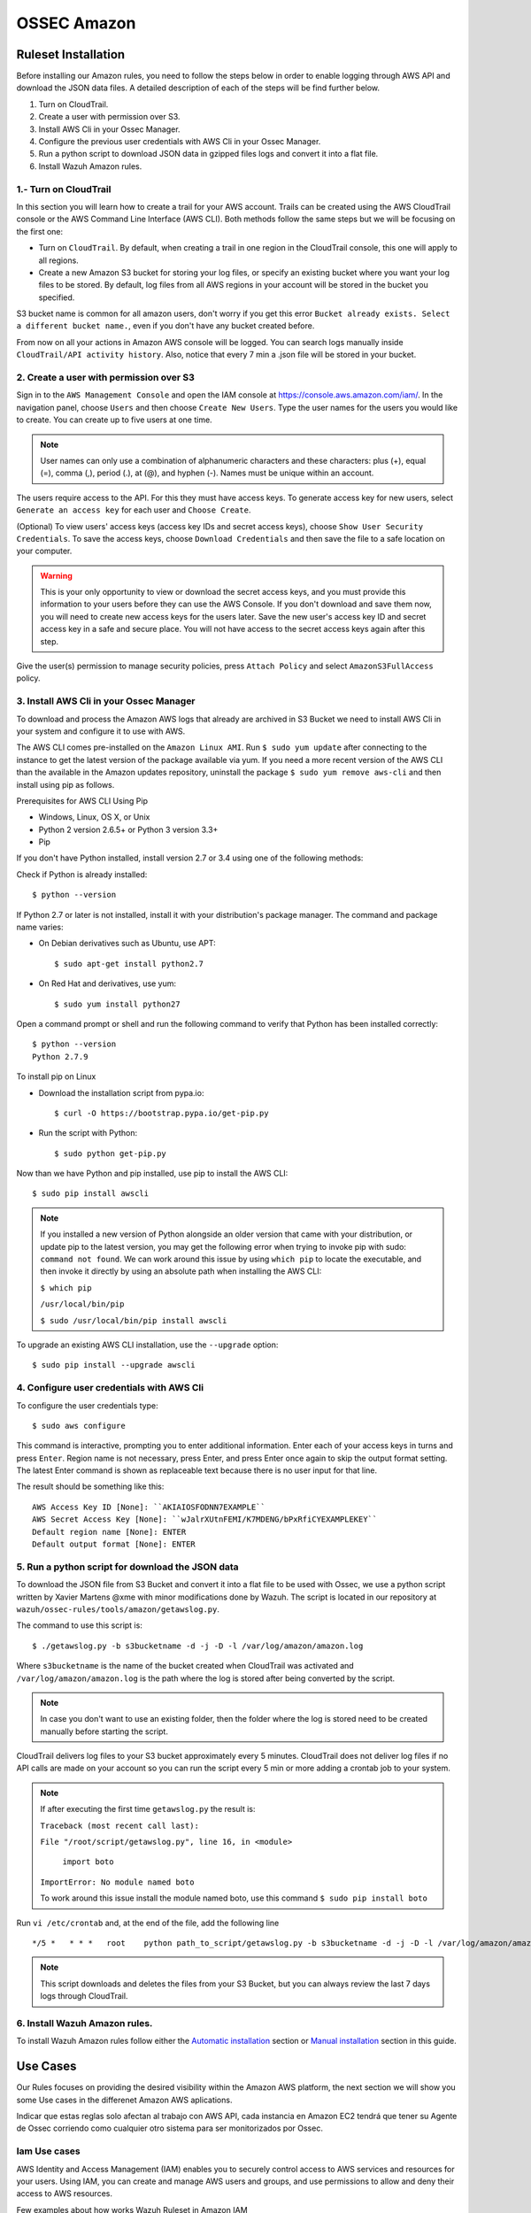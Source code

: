 .. _ossec_amazon:

OSSEC Amazon
************
Ruleset Installation
====================

Before installing our Amazon rules, you need to follow the steps below in order to enable logging through AWS API and download the JSON data files. A detailed description of each of the steps will be find further below. 

1. Turn on CloudTrail.
2. Create a user with permission over S3.
3. Install AWS Cli in your Ossec Manager.
4. Configure the previous user credentials  with AWS Cli in your Ossec Manager.
5. Run a python script to download JSON data in gzipped files logs and convert it into a flat file.
6. Install Wazuh Amazon rules.

1.- Turn on CloudTrail
----------------------

In this section you will learn how to create a trail for your AWS account. Trails can be created using the AWS CloudTrail console or the AWS Command Line Interface (AWS CLI). Both methods follow the same steps but we will be focusing on the first one:

* Turn on ``CloudTrail``. By default, when creating a trail in one region in the CloudTrail console, this one will apply to all regions.

* Create a new Amazon S3 bucket for storing your log files, or specify an existing bucket where you want your log files to be stored. By default, log files from all AWS regions in your account will be stored in the bucket you specified.

S3 bucket name is common for all amazon users, don't worry if you get this error ``Bucket already exists. Select a different bucket name.``, even if you don't have any bucket created before.

From now on all your actions in Amazon AWS console will be logged. You can search logs manually inside ``CloudTrail/API activity history``. Also, notice that every 7 min a .json file will be stored in your bucket.

2. Create a user with permission over S3
----------------------------------------

Sign in to the ``AWS Management Console`` and open the IAM console at https://console.aws.amazon.com/iam/.
In the navigation panel, choose ``Users`` and then choose ``Create New Users``.
Type the user names for the users you would like to create. You can create up to five users at one time.

.. note:: User names can only use a combination of alphanumeric characters and these characters: plus (+), equal (=), comma (,), period (.), at (@), and hyphen (-). Names must be unique within an account. 

The users require access to the API. For this they must have access keys. To generate access key for new users, select ``Generate an access key`` for each user and ``Choose Create``.

(Optional) To view users' access keys (access key IDs and secret access keys), choose ``Show User Security Credentials``. To save the access keys, choose ``Download Credentials`` and then save the file to a safe location on your computer.

.. warning:: This is your only opportunity to view or download the secret access keys, and you must provide this information to your users before they can use the AWS Console. If you don't download and save them now, you will need to create new access keys for the users later. Save the new user's access key ID and secret access key in a safe and secure place. You will not have access to the secret access keys again after this step.

Give the user(s) permission to manage security policies, press ``Attach Policy`` and select ``AmazonS3FullAccess`` policy. 


3. Install AWS Cli in your Ossec Manager
----------------------------------------

To download and process the Amazon AWS logs that already are archived in S3 Bucket we need to install AWS Cli in your system and configure it to use with AWS.

The AWS CLI comes pre-installed on the ``Amazon Linux AMI``. Run ``$ sudo yum update`` after connecting to the instance to get the latest version of the package available via yum. If you need a more recent version of the AWS CLI than the available in the Amazon updates repository, uninstall the package ``$ sudo yum remove aws-cli`` and then install using pip as follows.

Prerequisites for AWS CLI Using Pip

* Windows, Linux, OS X, or Unix
* Python 2 version 2.6.5+ or Python 3 version 3.3+
* Pip

If you don't have Python installed, install version 2.7 or 3.4 using one of the following methods:

Check if Python is already installed: ::

  $ python --version

If Python 2.7 or later is not installed, install it with your distribution's package manager. The command and package name varies:

* On Debian derivatives such as Ubuntu, use APT: ::

  $ sudo apt-get install python2.7

* On Red Hat and derivatives, use yum: ::

  $ sudo yum install python27

Open a command prompt or shell and run the following command to verify that Python has been installed correctly: ::

  $ python --version
  Python 2.7.9

To install pip on Linux

* Download the installation script from pypa.io: ::
  
  $ curl -O https://bootstrap.pypa.io/get-pip.py

* Run the script with Python: ::
  
  $ sudo python get-pip.py

Now than we have Python and pip installed, use pip to install the AWS CLI: ::

  $ sudo pip install awscli

.. note:: If you installed a new version of Python alongside an older version that came with your distribution, or update pip to the latest version, you may get the following error when trying to invoke pip with sudo: ``command not found``. We can work around this issue by using ``which pip`` to locate the executable, and then invoke it directly by using an absolute path when installing the AWS CLI:

  ``$ which pip`` 

  ``/usr/local/bin/pip``

  ``$ sudo /usr/local/bin/pip install awscli``

To upgrade an existing AWS CLI installation, use the ``--upgrade`` option: ::

  $ sudo pip install --upgrade awscli


4. Configure user credentials  with AWS Cli
-------------------------------------------

To configure the user credentials type: ::

  $ sudo aws configure

This command is interactive, prompting you to enter additional information. Enter each of your access keys in turns and press ``Enter``. Region name is not necessary, press Enter, and press Enter once again to skip the output format setting. The latest Enter command is shown as replaceable text because there is no user input for that line.

The result should be something like this: ::

  AWS Access Key ID [None]: ``AKIAIOSFODNN7EXAMPLE``
  AWS Secret Access Key [None]: ``wJalrXUtnFEMI/K7MDENG/bPxRfiCYEXAMPLEKEY``
  Default region name [None]: ENTER
  Default output format [None]: ENTER

5. Run a python script for download the JSON data
-------------------------------------------------

To download the JSON file from S3 Bucket and convert it into a flat file to be used with Ossec, we use a python script written by Xavier Martens @xme with  minor modifications done by Wazuh. The script is located in our repository at ``wazuh/ossec-rules/tools/amazon/getawslog.py``.

The command to use this script is: ::

  $ ./getawslog.py -b s3bucketname -d -j -D -l /var/log/amazon/amazon.log

Where ``s3bucketname`` is the name of the bucket created when CloudTrail was activated and ``/var/log/amazon/amazon.log`` is the path where the log is stored after being converted by the script.

.. note:: In case you don't want to use an existing folder, then the folder where the log is stored need to be created manually before starting the script.

CloudTrail delivers log files to your S3 bucket approximately every 5 minutes. CloudTrail does not deliver log files if no API calls are made on your account so you can run the script every 5 min or more adding a crontab job to your system.

.. note:: If after executing the first time ``getawslog.py`` the result is:

  ``Traceback (most recent call last):``

  ``File "/root/script/getawslog.py", line 16, in <module>``

    ``import boto``

  ``ImportError: No module named boto``

  To work around this issue install the module named boto, use this command ``$ sudo pip install boto``

Run ``vi /etc/crontab`` and, at the end of the file, add the following line ::

  */5 *   * * *   root    python path_to_script/getawslog.py -b s3bucketname -d -j -D -l /var/log/amazon/amazon.log


.. note:: This script downloads and deletes the files from your S3 Bucket, but you can always review the last 7 days logs through CloudTrail.

6. Install Wazuh Amazon rules.
------------------------------

To install Wazuh Amazon rules follow either the `Automatic installation <http://documentation.wazuh.com/en/latest/ossec_ruleset.html#automatic-installation>`_ section or `Manual installation <http://documentation.wazuh.com/en/latest/ossec_ruleset.html#manual-installation>`_ section in this guide.

Use Cases
=========

Our Rules focuses on providing the desired visibility within the Amazon AWS platform, the next section we will show you some Use cases in the differenet Amazon AWS aplications.

Indicar que estas reglas solo afectan al trabajo con AWS API, cada instancia en Amazon EC2 tendrá que tener su Agente de Ossec corriendo como cualquier otro sistema para ser monitorizados por Ossec. 

Iam Use cases
-------------

AWS Identity and Access Management (IAM) enables you to securely control access to AWS services and resources for your users. Using IAM, you can create and manage AWS users and groups, and use permissions to allow and deny their access to AWS resources.

Few examples about how works Wazuh Ruleset in Amazon IAM

Create user account
+++++++++++++++++++

For start we can create a user account, after that will apply the ``rule id 80861``:

+----------------------------------------------------------------------+
|**Definition of rule 80861**                                          |
+----------------------------------------------------------------------+
|::                                                                    |
|                                                                      |
|  <rule id="80861" level="2">                                         |
|      <if_sid>80860</if_sid>                                          |
|      <action>CreateUser</action>                                     |
|      <description>Amazon-iam: User created</description>             |
|      <group>amazon,pci_dss_10.2.5,</group>                           |
|  </rule>                                                             |
+----------------------------------------------------------------------+
|    **Kibana alert**                                                  |
+----------------------------------------------------------------------+
|.. image:: images/aws/aws-login-1.png                                 |
|    :align: center                                                    |
|    :width: 100%                                                      |
+----------------------------------------------------------------------+

Create user account without permissions
+++++++++++++++++++++++++++++++++++++++

If the user don't has permission to create new users will apply the ``rule id 80862``:

+----------------------------------------------------------------------+
|**Definition of rule 80862**                                          |
+----------------------------------------------------------------------+
|::                                                                    |
|                                                                      |
|  <rule id="80862" level="2">                                         |
|      <if_sid>80861</if_sid>                                          |
|      <match>"errorCode":"AccessDenied"</match>                       |
|      <description>Amazon-iam: User creation denied</description>     |
|      <group>amazon,pci_dss_10.2.4,pci_dss_10.2.5,</group>            |
|  </rule>                                                             |
+----------------------------------------------------------------------+
|    **Kibana alert**                                                  |
+----------------------------------------------------------------------+
|.. image:: images/aws/aws-login-2.png                                 |
|    :align: center                                                    |
|    :width: 100%                                                      |
+----------------------------------------------------------------------+

User login failed
+++++++++++++++++

As example in this scenario one user try to login in the system but has a error in the password, in this case apply the ``rule id 80802``:

+---------------------------------------------------------------------------------+
|**Definition of rule 80802**                                                     |
+---------------------------------------------------------------------------------+
|::                                                                               |
|                                                                                 |
|  <rule id="80802" level="2">                                                    |
|      <if_sid>80801</if_sid>                                                     |
|      <match>'ConsoleLogin': u'Failure'</match>                                  |
|      <description>Amazon-signin: User Login failed</description>                |
|      <group>amazon,authentication_failed,pci_dss_10.2.4,pci_dss_10.2.5,</group> |
|  </rule>                                                                        |
+---------------------------------------------------------------------------------+
|    **Kibana alert**                                                             |
+---------------------------------------------------------------------------------+
|.. image:: images/aws/aws-login-3.png                                            |
|    :align: center                                                               |
|    :width: 100%                                                                 |
+---------------------------------------------------------------------------------+

Possible breakin attempt
++++++++++++++++++++++++

If we have more than 4 incorrect access in less than **360** second apply the ``rule id 80803``:

+-----------------------------------------------------------------------------------------------+
|**Definition of rule 80803**                                                                   |
+-----------------------------------------------------------------------------------------------+
|::                                                                                             |
|                                                                                               |
|  <rule id="80803" level="10" frequency="4" timeframe="360">                                   |
|      <if_matched_sid>80802</if_matched_sid>                                                   |
|      <description>Possible breakin attempt (high number of login attempts).</description>     |
|      <group>amazon,authentication_failures,pci_dss_11.4,pci_dss_10.2.4,pci_dss_10.2.5,</group>|
|  </rule>                                                                                      |
+-----------------------------------------------------------------------------------------------+
|    **Kibana alert**                                                                           |
+-----------------------------------------------------------------------------------------------+
|.. image:: images/aws/aws-login-4.png                                                          |
|    :align: center                                                                             |
|    :width: 100%                                                                               |
+-----------------------------------------------------------------------------------------------+

Login success
+++++++++++++

After a login success apply the ``rule id 80801``:

+----------------------------------------------------------------------+
|**Definition of rule 80801**                                          |
+----------------------------------------------------------------------+
|::                                                                    |
|                                                                      |
|  <rule id="80801" level="2">                                         |
|      <if_sid>80800</if_sid>                                          |
|      <action>ConsoleLogin</action>                                   |
|      <description>Amazon-signin: User Login Success</description>    |
|      <group>amazon,authentication_success,pci_dss_10.2.5,</group>    |
|  </rule>                                                             |
+----------------------------------------------------------------------+
|    **Kibana pannel**                                                 |
+----------------------------------------------------------------------+
|.. image:: images/aws/aws-login-5.png                                 |
|    :align: center                                                    |
|    :width: 100%                                                      |
+----------------------------------------------------------------------+

The Kibana Dashboards will show:

+---------------------------------------------+--------------------------------------------+
| Pie Chart                                   | Stacked Groups                             |
+=============================================+============================================+         
| .. image:: images/aws/aws-iam-pannels-1.png | .. image:: images/aws/aws-iam-pannels-2.png|
|    :align: center                           |    :align: center                          |
|    :width: 100%                             |    :width: 100%                            |
+---------------------------------------------+--------------------------------------------+


EC2 Use cases
-------------

Amazon Elastic Compute Cloud (Amazon EC2) is a web service that provides resizable compute capacity in the cloud. It is designed to make web-scale cloud computing easier for developers.

Amazon EC2's is simple web service interface allows you to obtain and configure capacity with minimal friction. It provides you with complete control of your computing resources and lets you run on Amazon's proven computing environment. Amazon EC2 reduces the time required to obtain and boot new server instances to minutes, allowing you to quickly scale capacity, both up and down, as your computing requirements change. Amazon EC2 changes the economics of computing by allowing you to pay only for capacity that you actually use. Amazon EC2 provides developers the tools to build failure resilient applications and isolate themselves from common failure scenarios.

Few examples about how works Wazuh Ruleset in Amazon EC2's

Run a new instance in EC2
+++++++++++++++++++++++++

When one user run a new instance will apply the ``rule id 80301``:

+----------------------------------------------------------------------+
|**Definition of rule 80301**                                          |
+----------------------------------------------------------------------+
|::                                                                    |
|                                                                      |
|  <rule id="80301" level="2">                                         |
|      <if_sid>80300</if_sid>                                          |
|      <action>RunInstances</action>                                   |
|      <description>Amazon-ec2: Run instance</description>             |
|      <group>amazon,pci_dss_10.6.1,</group>                           |
|  </rule>                                                             |
+----------------------------------------------------------------------+
|    **Kibana pannel**                                                 |
+----------------------------------------------------------------------+
|.. image:: images/aws/aws-ec2-1.png                                   |
|    :align: center                                                    |
|    :width: 100%                                                      |
+----------------------------------------------------------------------+

If one user **without permissions** to run instances try to run one will apply the ``rule id 80303``:

+----------------------------------------------------------------------+
|**Definition of rule 80303**                                          |
+----------------------------------------------------------------------+
|::                                                                    |
|                                                                      |
|  <rule id="80301" level="2">                                         |
|      <if_sid>80301</if_sid>                                          |
|      <match>"errorCode":"Client.UnauthorizedOperation"</match>       |
|      <description>Amazon-ec2: Run instance unauthorized</description>|
|      <group>amazon,pci_dss_10.6.1,</group>                           |
|  </rule>                                                             |
+----------------------------------------------------------------------+
|    **Kibana pannel**                                                 |
+----------------------------------------------------------------------+
|.. image:: images/aws/aws-ec2-2.png                                   |
|    :align: center                                                    |
|    :width: 100%                                                      |
+----------------------------------------------------------------------+

Start instances in EC2
++++++++++++++++++++++

When one instance in EC2 is Started, will apply the ``rule id 80305``:

+----------------------------------------------------------------------+
|**Definition of rule 80305**                                          |
+----------------------------------------------------------------------+
|::                                                                    |
|                                                                      |
|  <rule id="80305" level="2">                                         |
|      <if_sid>80300</if_sid>                                          |
|      <action>StartInstances</action>                                 |
|      <description>Amazon-ec2: Instance started</description>         |
|      <group>amazon,pci_dss_10.6.1,</group>                           |
|  </rule>                                                             |
+----------------------------------------------------------------------+
|    **Kibana pannel**                                                 |
+----------------------------------------------------------------------+
|.. image:: images/aws/aws-ec2-3.png                                   |
|    :align: center                                                    |
|    :width: 100%                                                      |
+----------------------------------------------------------------------+

If one user **without permissions** to Start instances try to run one will apply the ``rule id 80306``:

+------------------------------------------------------------------------+
|**Definition of rule 80306**                                            |
+------------------------------------------------------------------------+
|::                                                                      |
|                                                                        |
|  <rule id="80306" level="5">                                           |
|      <if_sid>80305</if_sid>                                            |
|      <match>"errorCode":"Client.UnauthorizedOperation"</match>         |
|      <description>Amazon-ec2: Start instance unauthorized</description>|
|      <group>amazon,pci_dss_10.6.1,</group>                             |
|  </rule>                                                               |
+------------------------------------------------------------------------+
|    **Kibana pannel**                                                   |
+------------------------------------------------------------------------+
|.. image:: images/aws/aws-ec2-4.png                                     |
|    :align: center                                                      |
|    :width: 100%                                                        |
+------------------------------------------------------------------------+

Stop instances in EC2
+++++++++++++++++++++

When one instance in EC2 is Stoped, will apply the ``rule id 80308``:

+------------------------------------------------------------------------+
|**Definition of rule 80308**                                            |
+------------------------------------------------------------------------+
|::                                                                      |
|                                                                        |
|  <rule id="80308" level="2">                                           |
|      <if_sid>80300</if_sid>                                            |
|      <action>StopInstances</action>                                    |
|      <description>Amazon-ec2: Instance stopped</description>           |
|      <group>amazon,pci_dss_10.6.1,</group>                             |
|  </rule>                                                               |
+------------------------------------------------------------------------+
|    **Kibana pannel**                                                   |
+------------------------------------------------------------------------+
|.. image:: images/aws/aws-ec2-5.png                                     |
|    :align: center                                                      |
|    :width: 100%                                                        |
+------------------------------------------------------------------------+

If one user **without permissions** for Start instances try to run one will apply the ``rule id 80309``:

+------------------------------------------------------------------------+
|**Definition of rule 80309**                                            |
+------------------------------------------------------------------------+
|::                                                                      |
|                                                                        |
|  <rule id="80309" level="5">                                           |
|      <if_sid>80308</if_sid>                                            |
|      <action>StopInstances</action>                                    |
|      <match>"errorCode":"Client.UnauthorizedOperation"</match>         |
|      <description>Amazon-ec2: Stop instance unauthorized</description> |
|      <group>amazon,pci_dss_10.6.1,</group>                             |
|  </rule>                                                               |
+------------------------------------------------------------------------+
|    **Kibana pannel**                                                   |
+------------------------------------------------------------------------+
|.. image:: images/aws/aws-ec2-6.png                                     |
|    :align: center                                                      |
|    :width: 100%                                                        |
+------------------------------------------------------------------------+


Create Security Groups in EC2
+++++++++++++++++++++++++++++

If a security gruop is created will apply the ``rule id 80404``:

+------------------------------------------------------------------------+
|**Definition of rule 80404**                                            |
+------------------------------------------------------------------------+
|::                                                                      |
|                                                                        |
|  <rule id="80404" level="2">                                           |
|      <if_sid>80300</if_sid>                                            |
|      <action>CreateSecurityGroup</action>                              |
|      <description>Amazon-ec2: Create Security Group</description>      |
|      <group>amazon,pci_dss_10.6.1,</group>                             |
|  </rule>                                                               |
+------------------------------------------------------------------------+
|    **Kibana pannel**                                                   |
+------------------------------------------------------------------------+
|.. image:: images/aws/aws-ec2-7.png                                     |
|    :align: center                                                      |
|    :width: 100%                                                        |
+------------------------------------------------------------------------+

Allocate new address Elastic IP's
+++++++++++++++++++++++++++++++++

If one Elastic IP's is allocated will apply the rule ``rule id 80411``:

+------------------------------------------------------------------------+
|**Definition of rule 80411**                                            |
+------------------------------------------------------------------------+
|::                                                                      |
|                                                                        |
|  <rule id="80411" level="2">                                           |
|      <if_sid>80300</if_sid>                                            |
|      <action>AllocateAddress</action>                                  |
|      <description>Amazon-ec2: Allocate Address</description>           |
|      <group>amazon,</group>                                            |
|  </rule>                                                               |
+------------------------------------------------------------------------+
|    **Kibana pannel**                                                   |
+------------------------------------------------------------------------+
|.. image:: images/aws/aws-ec2-8.png                                     |
|    :align: center                                                      |
|    :width: 100%                                                        |
+------------------------------------------------------------------------+

Associate new Elastic IP's address
++++++++++++++++++++++++++++++++++

If one Elastic IP's is associated will apply the rule ``rule id 80446``:

+------------------------------------------------------------------------+
|**Definition of rule 80446**                                            |
+------------------------------------------------------------------------+
|::                                                                      |
|                                                                        |
|  <rule id="80446" level="2">                                           |
|      <if_sid>80300</if_sid>                                            |
|      <action>AssociateAddress</action>                                 |
|      <description>Amazon-ec2: Associate Address</description>          |
|      <group>amazon,pci_dss_10.6.1,</group>                             |
|  </rule>                                                               |
+------------------------------------------------------------------------+
|    **Kibana pannel**                                                   |
+------------------------------------------------------------------------+
|.. image:: images/aws/aws-ec2-9.png                                     |
|    :align: center                                                      |
|    :width: 100%                                                        |
+------------------------------------------------------------------------+

The Kibana Dashboards will show:

+---------------------------------------------+--------------------------------------------+
| Pie Chart                                   | Stacked Groups                             |
+=============================================+============================================+         
| .. image:: images/aws/aws-ec2-pannels-1.png | .. image:: images/aws/aws-ec2-pannels-2.png|
|    :align: center                           |    :align: center                          |
|    :width: 100%                             |    :width: 100%                            |
+---------------------------------------------+--------------------------------------------+

VPC Use cases
-------------

Amazon Virtual Private Cloud (Amazon VPC) lets you provision a logically isolated section of the Amazon Web Services (AWS) Cloud where you can launch AWS resources in a virtual network that you define. You have complete control over your virtual networking environment, including selection of your own IP address range, creation of subnets, and configuration of route tables and network gateways.

Create VPC
++++++++++

If one VPC is created will apply the rule ``rule id 81000``:

+------------------------------------------------------------------------+
|**Definition of rule 81000**                                            |
+------------------------------------------------------------------------+
|::                                                                      |
|                                                                        |
|  <rule id="81000" level="2">                                           |
|      <if_sid>80300</if_sid>                                            |
|      <action>CreateVpc</action>                                        |
|      <description>Amazon-vpc: Vpc Created</description>                |
|      <group>amazon,pci_dss_10.6.1,</group>                             |
|  </rule>                                                               |
+------------------------------------------------------------------------+
|    **Kibana pannel**                                                   |
+------------------------------------------------------------------------+
|.. image:: images/aws/aws-vpc-1.png                                     |
|    :align: center                                                      |
|    :width: 100%                                                        |
+------------------------------------------------------------------------+

If the user don't has permission will apply the ``rule id 81001``:

+-------------------------------------------------------------------------------+
|**Definition of rule 81001**                                                   |
+-------------------------------------------------------------------------------+
|::                                                                             |
|                                                                               |
|  <rule id="81001" level="5">                                                  |
|      <if_sid>81000</if_sid>                                                   |
|      <match>"errorCode":"Client.UnauthorizedOperation"</match>                |
|      <description>Amazon-Vpc: Vpc Created Unauthorized Operation</description>|
|      <group>amazon,pci_dss_10.6.1,</group>                                    |
|  </rule>                                                                      |
+-------------------------------------------------------------------------------+
|    **Kibana pannel**                                                          |
+-------------------------------------------------------------------------------+
|.. image:: images/aws/aws-vpc-2.png                                            |
|    :align: center                                                             |
|    :width: 100%                                                               |
+-------------------------------------------------------------------------------+

Contribute to the ruleset
=========================

If you have created new rules, decoders or rootchecks and you would like to contribute to our repository, please fork our `Github repository <https://github.com/wazuh/ossec-rules>`_ and submit a pull request.

If you are not familiar with Github, you can also share them through our `users mailing list <https://groups.google.com/d/forum/wazuh>`_, to which you can subscribe by sending an email to ``wazuh+subscribe@googlegroups.com``. As well do not hesitate to request new rules or rootchecks that you would like to see running in OSSEC and our team will do our best to make it happen.

.. note:: In our repository you will find that most of the rules contain one or more groups called pci_dss_X. This is the PCI DSS control related to the rule. We have produced a document that can help you tag each rule with its corresponding PCI requirement: http://www.wazuh.com/resources/PCI_Tagging.pdf

What's next
===========

Once you have your ruleset up to date we encourage you to move forward and try out ELK integration or the API RESTful, check them on:


* :ref:`ELK Stack integration guide <ossec_elk>`
* :ref:`OSSEC Wazuh RESTful API installation Guide <ossec_api>`
